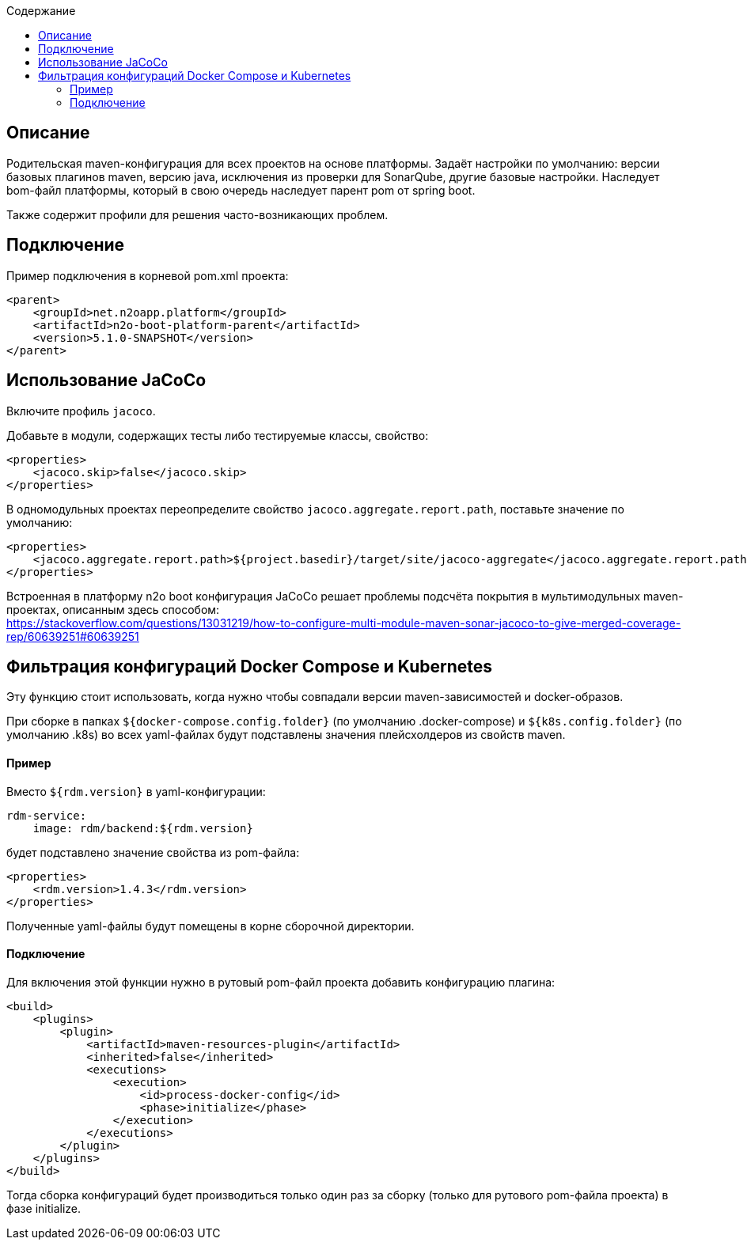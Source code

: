 :toc:
:toclevels: 3
:toc-title: Содержание

== Описание
Родительская maven-конфигурация для всех проектов на основе платформы.
Задаёт настройки по умолчанию: версии базовых плагинов maven, версию java, исключения из проверки для SonarQube, другие базовые настройки.
Наследует bom-файл платформы, который в свою очередь наследует парент pom от spring boot.

Также содержит профили для решения часто-возникающих проблем.

== Подключение
Пример подключения в корневой pom.xml проекта:
[source,xml]
----
<parent>
    <groupId>net.n2oapp.platform</groupId>
    <artifactId>n2o-boot-platform-parent</artifactId>
    <version>5.1.0-SNAPSHOT</version>
</parent>
----

== Использование JaCoCo
Включите профиль `jacoco`.

Добавьте в модули, содержащих тесты либо тестируемые классы, свойство:
[source,xml]
----
<properties>
    <jacoco.skip>false</jacoco.skip>
</properties>
----

В одномодульных проектах переопределите свойство `jacoco.aggregate.report.path`, поставьте значение по умолчанию:
[source,xml]
----
<properties>
    <jacoco.aggregate.report.path>${project.basedir}/target/site/jacoco-aggregate</jacoco.aggregate.report.path>
</properties>
----

Встроенная в платформу n2o boot конфигурация JaCoCo решает проблемы подсчёта покрытия в мультимодульных maven-проектах, описанным здесь способом: +
https://stackoverflow.com/questions/13031219/how-to-configure-multi-module-maven-sonar-jacoco-to-give-merged-coverage-rep/60639251#60639251

== Фильтрация конфигураций Docker Compose и Kubernetes
Эту функцию стоит использовать, когда нужно чтобы совпадали версии maven-зависимостей и docker-образов.

При сборке в папках `${docker-compose.config.folder}` (по умолчанию .docker-compose) и `${k8s.config.folder}` (по умолчанию .k8s) во всех yaml-файлах будут подставлены значения плейсхолдеров из свойств maven.

==== Пример
Вместо `${rdm.version}` в yaml-конфигурации:
```
rdm-service:
    image: rdm/backend:${rdm.version}
```
будет подставлено значение свойства из pom-файла:
```
<properties>
    <rdm.version>1.4.3</rdm.version>
</properties>
```
Полученные yaml-файлы будут помещены в корне сборочной директории.

==== Подключение
Для включения этой функции нужно в рутовый pom-файл проекта добавить конфигурацию плагина:
```
<build>
    <plugins>
        <plugin>
            <artifactId>maven-resources-plugin</artifactId>
            <inherited>false</inherited>
            <executions>
                <execution>
                    <id>process-docker-config</id>
                    <phase>initialize</phase>
                </execution>
            </executions>
        </plugin>
    </plugins>
</build>
```
Тогда сборка конфигураций будет производиться только один раз за сборку (только для рутового pom-файла проекта) в фазе initialize.